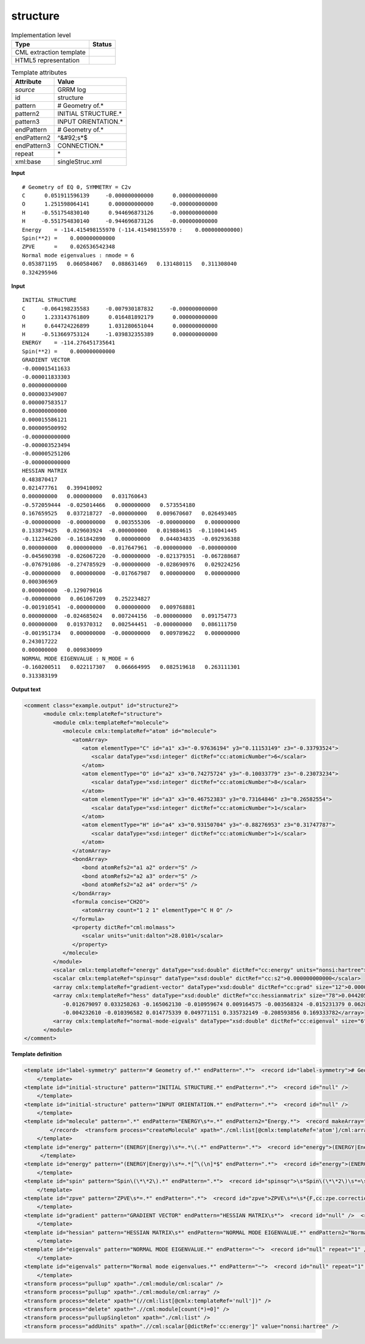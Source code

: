 .. _structure-d3e31297:

structure
=========

.. table:: Implementation level

   +----------------------------------------------------------------------------------------------------------------------------+----------------------------------------------------------------------------------------------------------------------------+
   | Type                                                                                                                       | Status                                                                                                                     |
   +============================================================================================================================+============================================================================================================================+
   | CML extraction template                                                                                                    | |image1|                                                                                                                   |
   +----------------------------------------------------------------------------------------------------------------------------+----------------------------------------------------------------------------------------------------------------------------+
   | HTML5 representation                                                                                                       | |image2|                                                                                                                   |
   +----------------------------------------------------------------------------------------------------------------------------+----------------------------------------------------------------------------------------------------------------------------+

.. table:: Template attributes

   +----------------------------------------------------------------------------------------------------------------------------+----------------------------------------------------------------------------------------------------------------------------+
   | Attribute                                                                                                                  | Value                                                                                                                      |
   +============================================================================================================================+============================================================================================================================+
   | *source*                                                                                                                   | GRRM log                                                                                                                   |
   +----------------------------------------------------------------------------------------------------------------------------+----------------------------------------------------------------------------------------------------------------------------+
   | id                                                                                                                         | structure                                                                                                                  |
   +----------------------------------------------------------------------------------------------------------------------------+----------------------------------------------------------------------------------------------------------------------------+
   | pattern                                                                                                                    | # Geometry of.\*                                                                                                           |
   +----------------------------------------------------------------------------------------------------------------------------+----------------------------------------------------------------------------------------------------------------------------+
   | pattern2                                                                                                                   | INITIAL STRUCTURE.\*                                                                                                       |
   +----------------------------------------------------------------------------------------------------------------------------+----------------------------------------------------------------------------------------------------------------------------+
   | pattern3                                                                                                                   | INPUT ORIENTATION.\*                                                                                                       |
   +----------------------------------------------------------------------------------------------------------------------------+----------------------------------------------------------------------------------------------------------------------------+
   | endPattern                                                                                                                 | # Geometry of.\*                                                                                                           |
   +----------------------------------------------------------------------------------------------------------------------------+----------------------------------------------------------------------------------------------------------------------------+
   | endPattern2                                                                                                                | ^&#92;s*$                                                                                                                  |
   +----------------------------------------------------------------------------------------------------------------------------+----------------------------------------------------------------------------------------------------------------------------+
   | endPattern3                                                                                                                | CONNECTION.\*                                                                                                              |
   +----------------------------------------------------------------------------------------------------------------------------+----------------------------------------------------------------------------------------------------------------------------+
   | repeat                                                                                                                     | \*                                                                                                                         |
   +----------------------------------------------------------------------------------------------------------------------------+----------------------------------------------------------------------------------------------------------------------------+
   | xml:base                                                                                                                   | singleStruc.xml                                                                                                            |
   +----------------------------------------------------------------------------------------------------------------------------+----------------------------------------------------------------------------------------------------------------------------+

.. container:: formalpara-title

   **Input**

::

       # Geometry of EQ 0, SYMMETRY = C2v 
       C      0.051911596139     -0.000000000000      0.000000000000
       O      1.251598064141      0.000000000000     -0.000000000000
       H     -0.551754830140      0.944696873126     -0.000000000000
       H     -0.551754830140     -0.944696873126     -0.000000000000
       Energy    = -114.415498155970 (-114.415498155970 :    0.000000000000)
       Spin(**2) =    0.000000000000
       ZPVE      =    0.026536542348
       Normal mode eigenvalues : nmode = 6
       0.053871195   0.060584067   0.088631469   0.131480115   0.311308040
       0.324295946
       

.. container:: formalpara-title

   **Input**

::

       INITIAL STRUCTURE
       C     -0.064198235583     -0.007930187832     -0.000000000000
       O      1.233143761809      0.016481892179      0.000000000000
       H      0.644724226899      1.031280651044      0.000000000000
       H     -0.513669753124     -1.039832355389      0.000000000000
       ENERGY    = -114.276451735641
       Spin(**2) =    0.000000000000
       GRADIENT VECTOR
       -0.000015411633
       -0.000011833303
       0.000000000000
       0.000003349007
       0.000007583517
       0.000000000000
       0.000015586121
       0.000009500992
       -0.000000000000
       -0.000003523494
       -0.000005251206
       -0.000000000000
       HESSIAN MATRIX
       0.483870417
       0.021477761   0.399410092
       0.000000000   0.000000000   0.031760643
       -0.572059444  -0.025014466   0.000000000   0.573554180
       0.167659525   0.037218727  -0.000000000   0.009670607   0.026493405
       -0.000000000  -0.000000000   0.003555306  -0.000000000   0.000000000
       0.133879425   0.029603924  -0.000000000   0.019884615  -0.110041445
       -0.112346200  -0.161842890   0.000000000   0.044034835  -0.092936388
       0.000000000   0.000000000  -0.017647961  -0.000000000  -0.000000000
       -0.045690398  -0.026067220  -0.000000000  -0.021379351  -0.067288687
       -0.076791086  -0.274785929  -0.000000000  -0.028690976   0.029224256
       -0.000000000   0.000000000  -0.017667987   0.000000000   0.000000000
       0.000306969
       0.000000000  -0.129079016
       -0.000000000   0.061067209   0.252234827
       -0.001910541  -0.000000000   0.000000000   0.009768881
       0.000000000  -0.024685024   0.007244156  -0.000000000   0.091754773
       0.000000000   0.019370312   0.002544451  -0.000000000   0.086111750
       -0.001951734   0.000000000  -0.000000000   0.009789622   0.000000000
       0.243017222
       0.000000000   0.009830099
       NORMAL MODE EIGENVALUE : N_MODE = 6
       -0.160200511   0.022117307   0.066664995   0.082519618   0.263111301
       0.313383199

       

.. container:: formalpara-title

   **Output text**

.. code:: xml

   <comment class="example.output" id="structure2">
         <module cmlx:templateRef="structure">
            <module cmlx:templateRef="molecule">
               <molecule cmlx:templateRef="atom" id="molecule">
                  <atomArray>
                     <atom elementType="C" id="a1" x3="-0.97636194" y3="0.11153149" z3="-0.33793524">
                        <scalar dataType="xsd:integer" dictRef="cc:atomicNumber">6</scalar>
                     </atom>
                     <atom elementType="O" id="a2" x3="0.74275724" y3="-0.10033779" z3="-0.23073234">
                        <scalar dataType="xsd:integer" dictRef="cc:atomicNumber">8</scalar>
                     </atom>
                     <atom elementType="H" id="a3" x3="0.46752383" y3="0.73164846" z3="0.26582554">
                        <scalar dataType="xsd:integer" dictRef="cc:atomicNumber">1</scalar>
                     </atom>
                     <atom elementType="H" id="a4" x3="0.93150704" y3="-0.88276953" z3="0.31747787">
                        <scalar dataType="xsd:integer" dictRef="cc:atomicNumber">1</scalar>
                     </atom>
                  </atomArray>
                  <bondArray>
                     <bond atomRefs2="a1 a2" order="S" />
                     <bond atomRefs2="a2 a3" order="S" />
                     <bond atomRefs2="a2 a4" order="S" />
                  </bondArray>
                  <formula concise="CH2O">
                     <atomArray count="1 2 1" elementType="C H O" />
                  </formula>
                  <property dictRef="cml:molmass">
                     <scalar units="unit:dalton">28.0101</scalar>
                  </property>
               </molecule>
            </module>
            <scalar cmlx:templateRef="energy" dataType="xsd:double" dictRef="cc:energy" units="nonsi:hartree">-114.136991357592</scalar>
            <scalar cmlx:templateRef="spinsqr" dataType="xsd:double" dictRef="cc:s2">0.000000000000</scalar>
            <array cmlx:templateRef="gradient-vector" dataType="xsd:double" dictRef="cc:grad" size="12">0.000015914887 0.000012610186 0.000002846427 -0.000035628051 0.000081501872 0.000040350355 -0.000005755657 -0.000022336099 -0.000053681663 0.000025468820 -0.000071775959 0.000010484881</array>
            <array cmlx:templateRef="hess" dataType="xsd:double" dictRef="cc:hessianmatrix" size="78">0.044205190 -0.006412971 0.007027217 0.004417132 -0.003502960 0.000597432 -0.049966196 -0.010052197 -0.011353132 0.059532869 0.043423072 0.014713894 0.028617102 -0.120888805 0.552367836 -0.003207739 0.011718116 0.009895864 0.033795717 -0.080345449 0.016720679 0.007300593 0.010504324 0.005664706 0.014638871 -0.060855490 -0.028184625 -0.024077536 0.078496524 -0.226600098 -0.011371698 -0.010415119
               -0.012679097 0.033258263 -0.165062130 -0.010959674 0.009164575 -0.003568324 -0.015231379 0.062826862 0.023845389 0.006443513 -0.001036606 0.052444478 -0.340481633 0.010162306 0.002199962 0.002185801 -0.055700848 0.216790477 0.303129498 0.014871439 -0.019199307 -0.117471227 -0.014454998 0.256478752 -0.126730439 -0.021143154 0.151945345 0.124634197 -0.045459417 -0.003186079 -0.003186035 -0.000743410 0.029377132 0.186098559 -0.007484466 -0.001694029 0.023531903 -0.068805401 -0.186294923
               -0.004232610 -0.010396582 0.014775339 0.049771151 0.335732149 -0.208593856 0.169333782</array>
            <array cmlx:templateRef="normal-mode-eigvals" dataType="xsd:double" dictRef="cc:eigenval" size="6">-0.024704258 0.002537847 0.016029896 0.061744645 0.372987694 0.522395019</array>
         </module>
   </comment>

.. container:: formalpara-title

   **Template definition**

.. code:: xml

   <template id="label-symmetry" pattern="# Geometry of.*" endPattern=".*">  <record id="label-symmetry"># Geometry of {X,cc:label},\s*SYMMETRY ={X,cc:pointgroup}</record>
       </template>
   <template id="initial-structure" pattern="INITIAL STRUCTURE.*" endPattern=".*">  <record id="null" />
       </template>
   <template id="initial-structure" pattern="INPUT ORIENTATION.*" endPattern=".*">  <record id="null" />
       </template>
   <template id="molecule" pattern=".*" endPattern="ENERGY\s*=.*" endPattern2="Energy.*">  <record makeArray="true" repeat="*" id="atom">\s*{A,compchem:elementType}\s*{F,compchem:x3}\s*{F,compchem:y3}\s*{F,compchem:z3}\s*
           </record>  <transform process="createMolecule" xpath="./cml:list[@cmlx:templateRef='atom']/cml:array" id="molecule" />  <transform process="pullupSingleton" xpath="./cml:list" />
       </template>
   <template id="energy" pattern="(ENERGY|Energy)\s*=.*\(.*" endPattern=".*">  <record id="energy">(ENERGY|Energy)\s*=\s*{F,cc:energy}\s*\(.*\)</record>  <transform process="pullupSingleton" xpath="./cml:list" /> 
        </template>
   <template id="energy" pattern="(ENERGY|Energy)\s*=.*[^\(\n]*$" endPattern=".*">  <record id="energy">(ENERGY|Energy)\s*=\s*{F,cc:energy}</record>  <transform process="pullupSingleton" xpath="./cml:list" />
       </template>
   <template id="spin" pattern="Spin\(\*\*2\).*" endPattern=".*">  <record id="spinsqr">\s*Spin\(\*\*2\)\s*=\s*{F,cc:s2}</record>  <transform process="pullupSingleton" xpath="./cml:list" />
       </template>
   <template id="zpve" pattern="ZPVE\s*=.*" endPattern=".*">  <record id="zpve">ZPVE\s*=\s*{F,cc:zpe.correction}</record>  <transform process="pullupSingleton" xpath="./cml:list" />
       </template>
   <template id="gradient" pattern="GRADIENT VECTOR" endPattern="HESSIAN MATRIX\s*">  <record id="null" />  <record id="gradient-vector" repeat="*" makeArray="true">\s+{F,cc:grad}</record>  <transform process="pullupSingleton" xpath="./cml:list" />
       </template>
   <template id="hessian" pattern="HESSIAN MATRIX\s*" endPattern="NORMAL MODE EIGENVALUE.*" endPattern2="Normal mode eigenvalues.*">  <record id="null" />  <record id="hess" makeArray="true" repeat="*">\s*{1_5F,cc:hessianmatrix}</record>  <transform process="pullupSingleton" xpath="./cml:list" />
       </template>
   <template id="eigenvals" pattern="NORMAL MODE EIGENVALUE.*" endPattern="~">  <record id="null" repeat="1" />  <record id="normal-mode-eigvals" makeArray="true" repeat="*">\s*{1_5F,cc:eigenval}</record>  <transform process="pullupSingleton" xpath="./cml:list" />
       </template>
   <template id="eigenvals" pattern="Normal mode eigenvalues.*" endPattern="~">  <record id="null" repeat="1" />  <record id="normal-mode-eigvals" makeArray="true" repeat="*">\s*{1_5F,cc:eigenval}</record>  <transform process="pullupSingleton" xpath="./cml:list" />
       </template>
   <transform process="pullup" xpath="./cml:module/cml:scalar" />
   <transform process="pullup" xpath="./cml:module/cml:array" />
   <transform process="delete" xpath="(//cml:list[@cmlx:templateRef='null'])" />
   <transform process="delete" xpath=".//cml:module[count(*)=0]" />
   <transform process="pullupSingleton" xpath="./cml:list" />
   <transform process="addUnits" xpath=".//cml:scalar[@dictRef='cc:energy']" value="nonsi:hartree" />

.. |image1| image:: ../../imgs/Total.png
.. |image2| image:: ../../imgs/Partial.png
